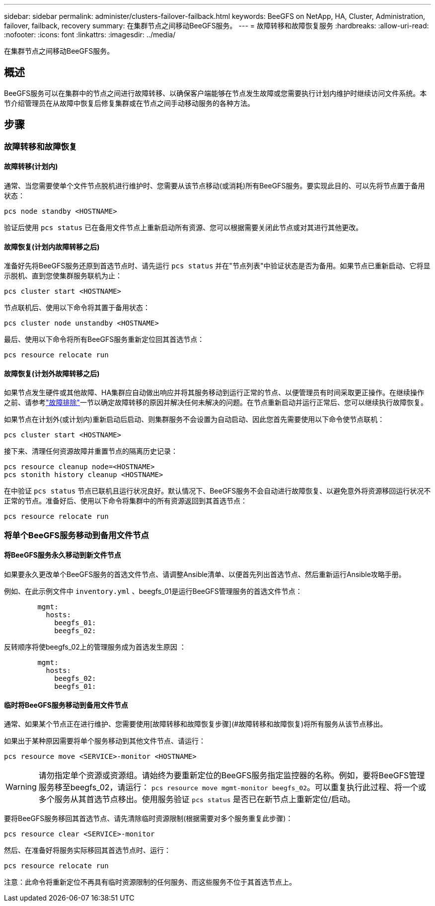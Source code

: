 ---
sidebar: sidebar 
permalink: administer/clusters-failover-failback.html 
keywords: BeeGFS on NetApp, HA, Cluster, Administration, failover, failback, recovery 
summary: 在集群节点之间移动BeeGFS服务。 
---
= 故障转移和故障恢复服务
:hardbreaks:
:allow-uri-read: 
:nofooter: 
:icons: font
:linkattrs: 
:imagesdir: ../media/


[role="lead"]
在集群节点之间移动BeeGFS服务。



== 概述

BeeGFS服务可以在集群中的节点之间进行故障转移、以确保客户端能够在节点发生故障或您需要执行计划内维护时继续访问文件系统。本节介绍管理员在从故障中恢复后修复集群或在节点之间手动移动服务的各种方法。



== 步骤



=== 故障转移和故障恢复



==== 故障转移(计划内)

通常、当您需要使单个文件节点脱机进行维护时、您需要从该节点移动(或消耗)所有BeeGFS服务。要实现此目的、可以先将节点置于备用状态：

`pcs node standby <HOSTNAME>`

验证后使用 `pcs status` 已在备用文件节点上重新启动所有资源、您可以根据需要关闭此节点或对其进行其他更改。



==== 故障恢复(计划内故障转移之后)

准备好先将BeeGFS服务还原到首选节点时、请先运行 `pcs status` 并在"节点列表"中验证状态是否为备用。如果节点已重新启动、它将显示脱机、直到您使集群服务联机为止：

[source, console]
----
pcs cluster start <HOSTNAME>
----
节点联机后、使用以下命令将其置于备用状态：

[source, console]
----
pcs cluster node unstandby <HOSTNAME>
----
最后、使用以下命令将所有BeeGFS服务重新定位回其首选节点：

[source, console]
----
pcs resource relocate run
----


==== 故障恢复(计划外故障转移之后)

如果节点发生硬件或其他故障、HA集群应自动做出响应并将其服务移动到运行正常的节点、以便管理员有时间采取更正操作。在继续操作之前、请参考link:clusters-troubleshoot.html["故障排除"^]一节以确定故障转移的原因并解决任何未解决的问题。在节点重新启动并运行正常后、您可以继续执行故障恢复。

如果节点在计划外(或计划内)重新启动后启动、则集群服务不会设置为自动启动、因此您首先需要使用以下命令使节点联机：

[source, console]
----
pcs cluster start <HOSTNAME>
----
接下来、清理任何资源故障并重置节点的隔离历史记录：

[source, console]
----
pcs resource cleanup node=<HOSTNAME>
pcs stonith history cleanup <HOSTNAME>
----
在中验证 `pcs status` 节点已联机且运行状况良好。默认情况下、BeeGFS服务不会自动进行故障恢复、以避免意外将资源移回运行状况不正常的节点。准备好后、使用以下命令将集群中的所有资源返回到其首选节点：

[source, console]
----
pcs resource relocate run
----


=== 将单个BeeGFS服务移动到备用文件节点



==== 将BeeGFS服务永久移动到新文件节点

如果要永久更改单个BeeGFS服务的首选文件节点、请调整Ansible清单、以便首先列出首选节点、然后重新运行Ansible攻略手册。

例如、在此示例文件中 `inventory.yml` 、beegfs_01是运行BeeGFS管理服务的首选文件节点：

[source, yaml]
----
        mgmt:
          hosts:
            beegfs_01:
            beegfs_02:
----
反转顺序将使beegfs_02上的管理服务成为首选发生原因 ：

[source, yaml]
----
        mgmt:
          hosts:
            beegfs_02:
            beegfs_01:
----


==== 临时将BeeGFS服务移动到备用文件节点

通常、如果某个节点正在进行维护、您需要使用[故障转移和故障恢复步骤](#故障转移和故障恢复)将所有服务从该节点移出。

如果出于某种原因需要将单个服务移动到其他文件节点、请运行：

[source, console]
----
pcs resource move <SERVICE>-monitor <HOSTNAME>
----

WARNING: 请勿指定单个资源或资源组。请始终为要重新定位的BeeGFS服务指定监控器的名称。例如，要将BeeGFS管理服务移至beegfs_02，请运行： `pcs resource move mgmt-monitor beegfs_02`。可以重复执行此过程、将一个或多个服务从其首选节点移出。使用服务验证 `pcs status` 是否已在新节点上重新定位/启动。

要将BeeGFS服务移回其首选节点、请先清除临时资源限制(根据需要对多个服务重复此步骤)：

[source, yaml]
----
pcs resource clear <SERVICE>-monitor
----
然后、在准备好将服务实际移回其首选节点时、运行：

[source, yaml]
----
pcs resource relocate run
----
注意：此命令将重新定位不再具有临时资源限制的任何服务、而这些服务不位于其首选节点上。
